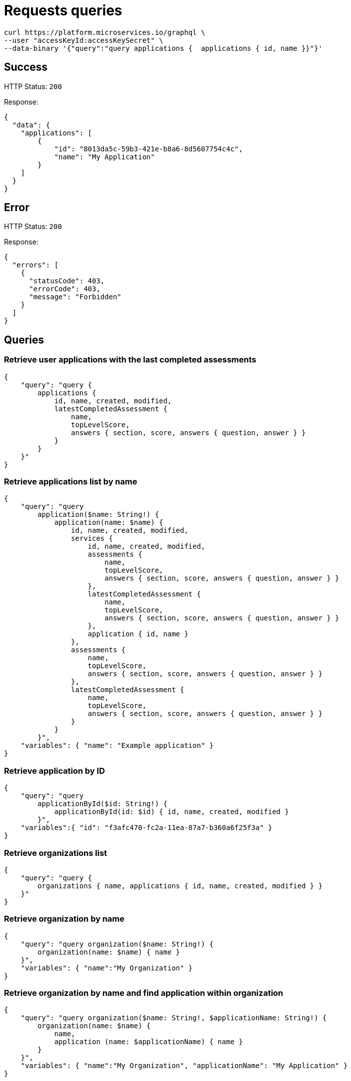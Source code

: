 = Requests queries


[source]
----
curl https://platform.microservices.io/graphql \
--user "accessKeyId:accessKeySecret" \
--data-binary '{"query":"query applications {  applications { id, name }}"}'
----

== Success
HTTP Status: `200`

Response:
[source]
----
{
  "data": {
    "applications": [
        {
            "id": "8013da5c-59b3-421e-b8a6-8d5607754c4c",
            "name": "My Application"
        }
    ]
  }
}
----

== Error
HTTP Status: `200`

Response:
[source]
----
{
  "errors": [
    {
      "statusCode": 403,
      "errorCode": 403,
      "message": "Forbidden"
    }
  ]
}
----


== Queries


=== Retrieve user applications with the last completed assessments
[source]
----
{
    "query": "query {
        applications {
            id, name, created, modified,
            latestCompletedAssessment {
                name,
                topLevelScore,
                answers { section, score, answers { question, answer } }
            }
        }
    }"
}
----


=== Retrieve applications list by name
[source]
----
{
    "query": "query
        application($name: String!) {
            application(name: $name) {
                id, name, created, modified,
                services {
                    id, name, created, modified,
                    assessments {
                        name,
                        topLevelScore,
                        answers { section, score, answers { question, answer } }
                    },
                    latestCompletedAssessment {
                        name,
                        topLevelScore,
                        answers { section, score, answers { question, answer } }
                    },
                    application { id, name }
                },
                assessments {
                    name,
                    topLevelScore,
                    answers { section, score, answers { question, answer } }
                },
                latestCompletedAssessment {
                    name,
                    topLevelScore,
                    answers { section, score, answers { question, answer } }
                }
            }
        }",
    "variables": { "name": "Example application" }
}
----


=== Retrieve application by ID
[source]
----
{
    "query": "query
        applicationById($id: String!) {
            applicationById(id: $id) { id, name, created, modified }
        }",
    "variables":{ "id": "f3afc470-fc2a-11ea-87a7-b360a6f25f3a" }
}
----


=== Retrieve organizations list
[source]
----
{
    "query": "query {
        organizations { name, applications { id, name, created, modified } }
    }"
}
----


=== Retrieve organization by name
[source]
----
{
    "query": "query organization($name: String!) {
        organization(name: $name) { name }
    }",
    "variables": { "name":"My Organization" }
}
----


=== Retrieve organization by name and find application within organization
[source]
----
{
    "query": "query organization($name: String!, $applicationName: String!) {
        organization(name: $name) {
            name,
            application (name: $applicationName) { name }
        }
    }",
    "variables": { "name":"My Organization", "applicationName": "My Application" }
}
----


== Mutations


=== Create application
[source]
----
{
    "query": "mutation CreateApplicationForUserMutation($name: String) {
        createApplicationForUser(name: $name) { id }
    }",
    "variables": { "name":"My Application" }
}
----


=== Create application in organization
[source]
----
{
    "query": "mutation CreateApplicationInOrganizationMutation($organization: String, $name: String) {
        createApplicationInOrganization(organization: $organization, name: $name) { id }
    }",
    "variables":{
        "name": "My Application",
        "organization": "My Organization"
    }
}
----


=== Create service
[source]
----
{
    "query": "mutation createServiceForUser($serviceName: String, $applicationName: String) {
        createServiceForUser(serviceName: $serviceName, applicationName: $applicationName) { id } }",
    "variables": {
        "serviceName": "My Service",
        "applicationName": "My Application"
    }
}
----


=== Create service in organization
[source]
----
{
    "query": "mutation createServiceInOrganization($organization: String, $applicationName: String, $serviceName: String) {
        createServiceInOrganization(organization: $organization, applicationName: $applicationName, serviceName: $serviceName) { id }
    }",
    "variables": {
        "organization": "My Organization",
        "applicationName": "My Application",
        "serviceName": "My Service"
    }
}
----
